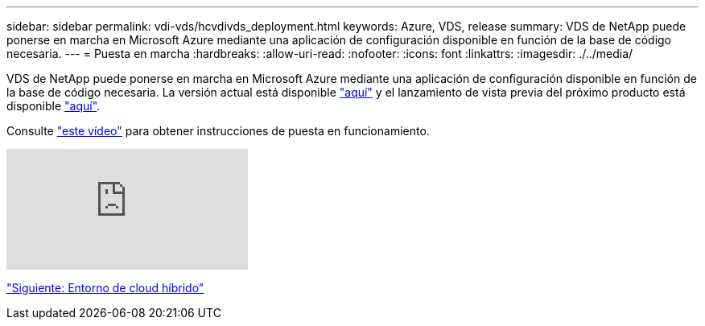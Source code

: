 ---
sidebar: sidebar 
permalink: vdi-vds/hcvdivds_deployment.html 
keywords: Azure, VDS, release 
summary: VDS de NetApp puede ponerse en marcha en Microsoft Azure mediante una aplicación de configuración disponible en función de la base de código necesaria. 
---
= Puesta en marcha
:hardbreaks:
:allow-uri-read: 
:nofooter: 
:icons: font
:linkattrs: 
:imagesdir: ./../media/


VDS de NetApp puede ponerse en marcha en Microsoft Azure mediante una aplicación de configuración disponible en función de la base de código necesaria. La versión actual está disponible https://cwasetup.cloudworkspace.com["aquí"^] y el lanzamiento de vista previa del próximo producto está disponible https://preview.cwasetup.cloudworkspace.com["aquí"].

Consulte https://www.youtube.com/watch?v=Gp2DzWBc0Go&["este vídeo"^] para obtener instrucciones de puesta en funcionamiento.

video::Gp2DzWBc0Go[youtube]
link:hcvdivds_hybrid_cloud_environment.html["Siguiente: Entorno de cloud híbrido"]
